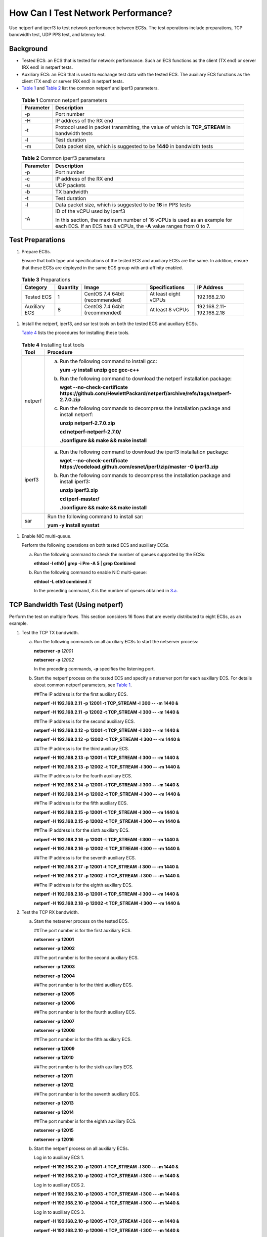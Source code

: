 How Can I Test Network Performance?
===================================

Use netperf and iperf3 to test network performance between ECSs. The test operations include preparations, TCP bandwidth test, UDP PPS test, and latency test.

Background
----------

-  Tested ECS: an ECS that is tested for network performance. Such an ECS functions as the client (TX end) or server (RX end) in netperf tests.
-  Auxiliary ECS: an ECS that is used to exchange test data with the tested ECS. The auxiliary ECS functions as the client (TX end) or server (RX end) in netperf tests.
-  `Table 1 <#EN-US_TOPIC_0115820205__table15359114885218>`__ and `Table 2 <#EN-US_TOPIC_0115820205__table8470126153613>`__ list the common netperf and iperf3 parameters.


.. _EN-US_TOPIC_0115820205__table15359114885218:

   .. table:: **Table 1** Common netperf parameters

      ========= =============================================================================================
      Parameter Description
      ========= =============================================================================================
      -p        Port number
      -H        IP address of the RX end
      -t        Protocol used in packet transmitting, the value of which is **TCP_STREAM** in bandwidth tests
      -l        Test duration
      -m        Data packet size, which is suggested to be **1440** in bandwidth tests
      ========= =============================================================================================



.. _EN-US_TOPIC_0115820205__table8470126153613:

   .. table:: **Table 2** Common iperf3 parameters

      +-----------------------------------------------------------+-----------------------------------------------------------+
      | Parameter                                                 | Description                                               |
      +===========================================================+===========================================================+
      | -p                                                        | Port number                                               |
      +-----------------------------------------------------------+-----------------------------------------------------------+
      | -c                                                        | IP address of the RX end                                  |
      +-----------------------------------------------------------+-----------------------------------------------------------+
      | -u                                                        | UDP packets                                               |
      +-----------------------------------------------------------+-----------------------------------------------------------+
      | -b                                                        | TX bandwidth                                              |
      +-----------------------------------------------------------+-----------------------------------------------------------+
      | -t                                                        | Test duration                                             |
      +-----------------------------------------------------------+-----------------------------------------------------------+
      | -l                                                        | Data packet size, which is suggested to be **16** in PPS  |
      |                                                           | tests                                                     |
      +-----------------------------------------------------------+-----------------------------------------------------------+
      | -A                                                        | ID of the vCPU used by iperf3                             |
      |                                                           |                                                           |
      |                                                           | In this section, the maximum number of 16 vCPUs is used   |
      |                                                           | as an example for each ECS. If an ECS has 8 vCPUs, the    |
      |                                                           | **-A** value ranges from 0 to 7.                          |
      +-----------------------------------------------------------+-----------------------------------------------------------+

Test Preparations
-----------------

#. Prepare ECSs.

   Ensure that both type and specifications of the tested ECS and auxiliary ECSs are the same. In addition, ensure that these ECSs are deployed in the same ECS group with anti-affinity enabled.


.. _EN-US_TOPIC_0115820205__table9726120145710:

   .. table:: **Table 3** Preparations

      ============= ======== ============================== ==================== =========================
      Category      Quantity Image                          Specifications       IP Address
      ============= ======== ============================== ==================== =========================
      Tested ECS    1        CentOS 7.4 64bit (recommended) At least eight vCPUs 192.168.2.10
      Auxiliary ECS 8        CentOS 7.4 64bit (recommended) At least 8 vCPUs     192.168.2.11-192.168.2.18
      ============= ======== ============================== ==================== =========================

#. Install the netperf, iperf3, and sar test tools on both the tested ECS and auxiliary ECSs.

   `Table 4 <#EN-US_TOPIC_0115820205__table231811914413>`__ lists the procedures for installing these tools.



.. _EN-US_TOPIC_0115820205__table231811914413:

   .. table:: **Table 4** Installing test tools

      +---------+--------------------------------------------------------------------------------------+
      | Tool    | Procedure                                                                            |
      +=========+======================================================================================+
      | netperf | a. Run the following command to install gcc:                                         |
      |         |                                                                                      |
      |         |    **yum -y install unzip gcc gcc-c++**                                              |
      |         |                                                                                      |
      |         | b. Run the following command to download the netperf                                 |
      |         |    installation package:                                                             |
      |         |                                                                                      |
      |         |    **wget --no-check-certificate**                                                   |
      |         |    **https://github.com/HewlettPackard/netperf/archive/refs/tags/netperf-2.7.0.zip** |
      |         |                                                                                      |
      |         | c. Run the following commands to decompress the                                      |
      |         |    installation package and install netperf:                                         |
      |         |                                                                                      |
      |         |    **unzip netperf-2.7.0.zip**                                                       |
      |         |                                                                                      |
      |         |    **cd netperf-netperf-2.7.0/**                                                     |
      |         |                                                                                      |
      |         |    **./configure && make && make install**                                           |
      +---------+--------------------------------------------------------------------------------------+
      | iperf3  | a. Run the following command to download the iperf3                                  |
      |         |    installation package:                                                             |
      |         |                                                                                      |
      |         |    **wget --no-check-certificate                                                     |
      |         |    https://codeload.github.com/esnet/iperf/zip/master -O                             |
      |         |    iperf3.zip**                                                                      |
      |         |                                                                                      |
      |         | b. Run the following commands to decompress the                                      |
      |         |    installation package and install iperf3:                                          |
      |         |                                                                                      |
      |         |    **unzip iperf3.zip**                                                              |
      |         |                                                                                      |
      |         |    **cd iperf-master/**                                                              |
      |         |                                                                                      |
      |         |    **./configure && make && make install**                                           |
      +---------+--------------------------------------------------------------------------------------+
      | sar     | Run the following command to install sar:                                            |
      |         |                                                                                      |
      |         | **yum -y install sysstat**                                                           |
      +---------+--------------------------------------------------------------------------------------+

#. Enable NIC multi-queue.

   Perform the following operations on both tested ECS and auxiliary ECSs.

   a. Run the following command to check the number of queues supported by the ECSs:

      **ethtool -l eth0 \| grep -i Pre -A 5 \| grep Combined**

   b. Run the following command to enable NIC multi-queue:

      **ethtool -L eth0 combined** *X*

      In the preceding command, *X* is the number of queues obtained in `3.a <#EN-US_TOPIC_0115820205__li162918018139>`__.

TCP Bandwidth Test (Using netperf)
----------------------------------

Perform the test on multiple flows. This section considers 16 flows that are evenly distributed to eight ECSs, as an example.

#. Test the TCP TX bandwidth.

   a. Run the following commands on all auxiliary ECSs to start the netserver process:

      **netserver -p** *12001*

      **netserver -p** *12002*

      In the preceding commands, **-p** specifies the listening port.

   b. Start the netperf process on the tested ECS and specify a netserver port for each auxiliary ECS. For details about common netperf parameters, see `Table 1 <#EN-US_TOPIC_0115820205__table15359114885218>`__.

      ##The IP address is for the first auxiliary ECS.

      **netperf -H** **192.168.2.11** **-p** **12001 -t TCP_STREAM -l** **300 -- -m** **1440 &**

      **netperf -H** **192.168.2.11** **-p** **12002 -t TCP_STREAM -l** **300 -- -m** **1440 &**

      ##The IP address is for the second auxiliary ECS.

      **netperf -H** **192.168.2.12** **-p** **12001 -t TCP_STREAM -l** **300 -- -m** **1440 &**

      **netperf -H** **192.168.2.12** **-p** **12002 -t TCP_STREAM -l** **300 -- -m** **1440 &**

      ##The IP address is for the third auxiliary ECS.

      **netperf -H** **192.168.2.13 -p** **12001 -t TCP_STREAM -l** **300 -- -m** **1440 &**

      **netperf -H** **192.168.2.13 -p** **12002 -t TCP_STREAM -l** **300 -- -m** **1440 &**

      ##The IP address is for the fourth auxiliary ECS.

      **netperf -H** **192.168.2.14 -p** **12001 -t TCP_STREAM -l** **300 -- -m** **1440 &**

      **netperf -H** **192.168.2.14 -p** **12002 -t TCP_STREAM -l** **300 -- -m** **1440 &**

      ##The IP address is for the fifth auxiliary ECS.

      **netperf -H** **192.168.2.15 -p** **12001 -t TCP_STREAM -l** **300 -- -m** **1440 &**

      **netperf -H** **192.168.2.15 -p** **12002 -t TCP_STREAM -l** **300 -- -m** **1440 &**

      ##The IP address is for the sixth auxiliary ECS.

      **netperf -H** **192.168.2.16 -p** **12001 -t TCP_STREAM -l 300 -- -m** **1440 &**

      **netperf -H** **192.168.2.16 -p** **12002 -t TCP_STREAM -l 300 -- -m** **1440 &**

      ##The IP address is for the seventh auxiliary ECS.

      **netperf -H** **192.168.2.17 -p** **12001 -t TCP_STREAM -l** **300 -- -m** **1440 &**

      **netperf -H** **192.168.2.17 -p** **12002 -t TCP_STREAM -l** **300 -- -m** **1440 &**

      ##The IP address is for the eighth auxiliary ECS.

      **netperf -H** **192.168.2.18 -p** **12001 -t TCP_STREAM -l** **300 -- -m** **1440 &**

      **netperf -H** **192.168.2.18 -p** **12002 -t TCP_STREAM -l** **300 -- -m** **1440 &**

#. Test the TCP RX bandwidth.

   a. Start the netserver process on the tested ECS.

      ##The port number is for the first auxiliary ECS.

      **netserver -p** **12001**

      **netserver -p** **12002**

      ##The port number is for the second auxiliary ECS.

      **netserver -p** **12003**

      **netserver -p** **12004**

      ##The port number is for the third auxiliary ECS.

      **netserver -p** **12005**

      **netserver -p** **12006**

      ##The port number is for the fourth auxiliary ECS.

      **netserver -p** **12007**

      **netserver -p** **12008**

      ##The port number is for the fifth auxiliary ECS.

      **netserver -p 12009**

      **netserver -p 12010**

      ##The port number is for the sixth auxiliary ECS.

      **netserver -p** **12011**

      **netserver -p** **12012**

      ##The port number is for the seventh auxiliary ECS.

      **netserver -p** **12013**

      **netserver -p** **12014**

      ##The port number is for the eighth auxiliary ECS.

      **netserver -p** **12015**

      **netserver -p** **12016**

   b. Start the netperf process on all auxiliary ECSs.

      Log in to auxiliary ECS 1.

      **netperf -H 192.168.2.10 -p 12001 -t TCP_STREAM -l 300 -- -m 1440 &**

      **netperf -H 192.168.2.10 -p 12002 -t TCP_STREAM -l 300 -- -m 1440 &**

      Log in to auxiliary ECS 2.

      **netperf -H 192.168.2.10 -p 12003 -t TCP_STREAM -l 300 -- -m 1440 &**

      **netperf -H 192.168.2.10 -p 12004 -t TCP_STREAM -l 300 -- -m 1440 &**

      Log in to auxiliary ECS 3.

      **netperf -H 192.168.2.10 -p 12005 -t TCP_STREAM -l 300 -- -m 1440 &**

      **netperf -H 192.168.2.10 -p 12006 -t TCP_STREAM -l 300 -- -m 1440 &**

      Log in to auxiliary ECS 4.

      **netperf -H 192.168.2.10 -p 12007 -t TCP_STREAM -l 300 -- -m 1440 &**

      **netperf -H 192.168.2.10 -p 12008 -t TCP_STREAM -l 300 -- -m 1440 &**

      Log in to auxiliary ECS 5.

      **netperf -H 192.168.2.10 -p 12009 -t TCP_STREAM -l 300 -- -m 1440 &**

      **netperf -H 192.168.2.10 -p 12010 -t TCP_STREAM -l 300 -- -m 1440 &**

      Log in to auxiliary ECS 6.

      **netperf -H 192.168.2.10 -p 12011 -t TCP_STREAM -l 300 -- -m 1440 &**

      **netperf -H 192.168.2.10 -p 12012 -t TCP_STREAM -l 300 -- -m 1440 &**

      Log in to auxiliary ECS 7.

      **netperf -H 192.168.2.10 -p 12013 -t TCP_STREAM -l 300 -- -m 1440 &**

      **netperf -H 192.168.2.10 -p 12014 -t TCP_STREAM -l 300 -- -m 1440 &**

      Log in to auxiliary ECS 8.

      **netperf -H 192.168.2.10 -p 12015 -t TCP_STREAM -l 300 -- -m 1440 &**

      **netperf -H 192.168.2.10 -p 12016 -t TCP_STREAM -l 300 -- -m 1440 &**

#. Analyze the test result.

   After the test is complete, the output of the netperf process on one TX end is shown in `Figure 1 <#EN-US_TOPIC_0115820205__fig333414318238>`__. The final result is the sum of the test results of the netperf processes on all TX ends.

   | **Figure 1** Output of the netperf process on one TX end
   | |image1|
     |image2|

   There are a large number of netperf processes. To facilitate statistics collection, it is a good practice to run the following command to view test data on the tested ECS using sar:

   **sar -n DEV 1 60**

UDP PPS Test (Using iperf3)
---------------------------

#. Test the UDP TX PPS.

   a. Run the following commands on all auxiliary ECSs to start the server process:

      **iperf3 -s -p 12001 &**

      **iperf3 -s -p 12002 &**

      In the preceding commands, **-p** specifies the listening port.

   b. Start the client process on the tested ECS. For details about common iperf3 parameters, see `Table 2 <#EN-US_TOPIC_0115820205__table8470126153613>`__.

      ##Auxiliary ECS 1

      **iperf3 -c 192.168.2.11 -p 12001 -u -b 100M -t 300 -l 16 -A 0 &**

      **iperf3 -c 192.168.2.11 -p 12002 -u -b 100M -t 300 -l 16 -A 1 &**

      ##Auxiliary ECS 2

      **iperf3 -c 192.168.2.12 -p 12001 -u -b 100M -t 300 -l 16 -A 2 &**

      **iperf3 -c 192.168.2.12 -p 12002 -u -b 100M -t 300 -l 16 -A 3 &**

      ##Auxiliary ECS 3

      **iperf3 -c 192.168.2.13 -p 12001 -u -b 100M -t 300 -l 16 -A 4 &**

      **iperf3 -c 192.168.2.13 -p 12002 -u -b 100M -t 300 -l 16 -A 5 &**

      ##Auxiliary ECS 4

      **iperf3 -c 192.168.2.14 -p 12001 -u -b 100M -t 300 -l 16 -A 6 &**

      **iperf3 -c 192.168.2.14 -p 12002 -u -b 100M -t 300 -l 16 -A 7 &**

      ##Auxiliary ECS 5

      **iperf3 -c 192.168.2.15 -p 12001 -u -b 100M -t 300 -l 16 -A 8 &**

      **iperf3 -c 192.168.2.15 -p 12002 -u -b 100M -t 300 -l 16 -A 9 &**

      ##Auxiliary ECS 6

      **iperf3 -c 192.168.2.16 -p 12001 -u -b 100M -t 300 -l 16 -A 10 &**

      **iperf3 -c 192.168.2.16 -p 12002 -u -b 100M -t 300 -l 16 -A 11 &**

      ##Auxiliary ECS 7

      **iperf3 -c 192.168.2.17 -p 12001 -u -b 100M -t 300 -l 16 -A 12 &**

      **iperf3 -c 192.168.2.17 -p 12002 -u -b 100M -t 300 -l 16 -A 13 &**

      ##Auxiliary ECS 8

      **iperf3 -c 192.168.2.18 -p 12001 -u -b 100M -t 300 -l 16 -A 14 &**

      **iperf3 -c 192.168.2.18 -p 12002 -u -b 100M -t 300 -l 16 -A 15 &**

#. Test the UDP RX PPS.

   a. Start the server process on the tested ECS. For details about common iperf3 parameters, see `Table 2 <#EN-US_TOPIC_0115820205__table8470126153613>`__.

      ##Auxiliary ECS 1

      **iperf3 -s -p 12001 -A 0 -i 60 &**

      **iperf3 -s -p 12002 -A 1 -i 60 &**

      ##Auxiliary ECS 2

      **iperf3 -s -p 12003 -A 2 -i 60 &**

      **iperf3 -s -p 12004 -A 3 -i 60 &**

      ##Auxiliary ECS 3

      **iperf3 -s -p 12005 -A 4 -i 60 &**

      **iperf3 -s -p 12006 -A 5 -i 60 &**

      ##Auxiliary ECS 4

      **iperf3 -s -p 12007 -A 6 -i 60 &**

      **iperf3 -s -p 12008 -A 7 -i 60 &**

      ##Auxiliary ECS 5

      **iperf3 -s -p 12009 -A 8 -i 60 &**

      **iperf3 -s -p 12010 -A 9 -i 60 &**

      ##Auxiliary ECS 6

      **iperf3 -s -p 12011 -A 10 -i 60 &**

      **iperf3 -s -p 12012 -A 11 -i 60 &**

      ##Auxiliary ECS 7

      **iperf3 -s -p 12013 -A 12 -i 60 &**

      **iperf3 -s -p 12014 -A 13 -i 60 &**

      ##Auxiliary ECS 8

      **iperf3 -s -p 12015 -A 14 -i 60 &**

      **iperf3 -s -p 12016 -A 15 -i 60 &**

   b. Start the client process on all auxiliary ECSs. For details about common iperf3 parameters, see `Table 2 <#EN-US_TOPIC_0115820205__table8470126153613>`__.

      Log in to auxiliary ECS 1.

      **iperf3 -c 192.168.2.10 -p 12001 -u -b 100M -t 300 -l 16 -A 0 &**

      **iperf3 -c 192.168.2.10 -p 12002 -u -b 100M -t 300 -l 16 -A 1 &**

      Log in to auxiliary ECS 2.

      **iperf3 -c 192.168.2.10 -p 12003 -u -b 100M -t 300 -l 16 -A 0 &**

      **iperf3 -c 192.168.2.10 -p 12004 -u -b 100M -t 300 -l 16 -A 1 &**

      Log in to auxiliary ECS 3.

      **iperf3 -c 192.168.2.10 -p 12005 -u -b 100M -t 300 -l 16 -A 0 &**

      **iperf3 -c 192.168.2.10 -p 12006 -u -b 100M -t 300 -l 16 -A 1 &**

      Log in to auxiliary ECS 4.

      **iperf3 -c 192.168.2.10 -p 12007 -u -b 100M -t 300 -l 16 -A 0 &**

      **iperf3 -c 192.168.2.10 -p 12008 -u -b 100M -t 300 -l 16 -A 1 &**

      Log in to auxiliary ECS 5.

      **iperf3 -c 192.168.2.10 -p 12009 -u -b 100M -t 300 -l 16 -A 0 &**

      **iperf3 -c 192.168.2.10 -p 12010 -u -b 100M -t 300 -l 16 -A 1 &**

      Log in to auxiliary ECS 6.

      **iperf3 -c 192.168.2.10 -p 12011 -u -b 100M -t 300 -l 16 -A 0 &**

      **iperf3 -c 192.168.2.10 -p 12012 -u -b 100M -t 300 -l 16 -A 1 &**

      Log in to auxiliary ECS 7.

      **iperf3 -c 192.168.2.10 -p 12013 -u -b 100M -t 300 -l 16 -A 0 &**

      **iperf3 -c 192.168.2.10 -p 12014 -u -b 100M -t 300 -l 16 -A 1 &**

      Log in to auxiliary ECS 8.

      **iperf3 -c 192.168.2.10 -p 12015 -u -b 100M -t 300 -l 16 -A 0 &**

      **iperf3 -c 192.168.2.10 -p 12016 -u -b 100M -t 300 -l 16 -A 1 &**

#. Analyze the test result.

   `Figure 2 <#EN-US_TOPIC_0115820205__fig166644134610>`__ shows an example of the UDP PPS test result.

   | **Figure 2** UDP PPS test result
   | |image3|
     |image4|

   There are a large number of iperf3 processes. To facilitate statistics collection, it is a good practice to run the following command to view test data on the tested ECS using sar:

   **sar -n DEV 1 60**

Latency Test
------------

#. Run the following command to start the qperf process on the tested ECS:

   **qperf &**

#. Log in to auxiliary ECS 1 and run the following command to perform a latency test:

   **qperf 192.168.2.10 -m 64 -t 60 -vu udp_lat**

   After the test is complete, the **lat** value in the command output is the latency between ECSs.


.. |image1| image:: /_static/images/en-us_image_0115873247.png

.. |image2| image:: /_static/images/note_3.0-en-us.png
.. |image3| image:: /_static/images/en-us_image_0115874559.png
   :class: imgResize

.. |image4| image:: /_static/images/note_3.0-en-us.png
